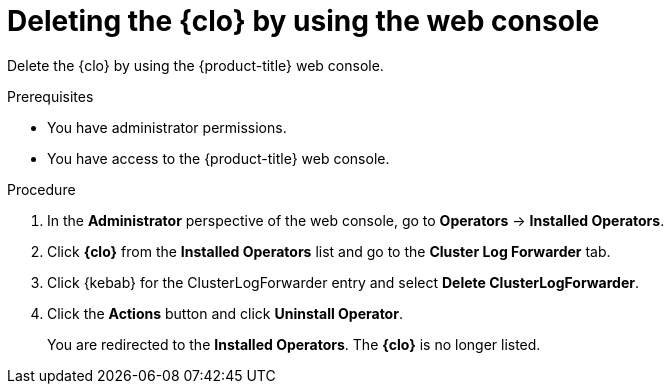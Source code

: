 :_newdoc-version: 2.18.4
:_template-generated: 2025-05-18
:_mod-docs-content-type: PROCEDURE

[id="deleting-the-cluster-logging-operator-by-using-the-web-console_{context}"]
= Deleting the {clo} by using the web console

Delete the {clo} by using the {product-title} web console.

.Prerequisites
* You have administrator permissions.
* You have access to the {product-title} web console.

.Procedure

. In the *Administrator* perspective of the web console, go to *Operators* -> *Installed Operators*.

. Click *{clo}* from the *Installed Operators* list and go to the *Cluster Log Forwarder* tab.

. Click {kebab} for the ClusterLogForwarder entry and select *Delete ClusterLogForwarder*.

. Click the *Actions* button and click *Uninstall Operator*.
+
You are redirected to the *Installed Operators*. The *{clo}* is no longer listed.

////
.Next steps
* Delete this section if it does not apply to your module.
* Provide a bulleted list of links that contain instructions that might be useful to the user after they complete this procedure.
* Use an unnumbered bullet (*) if the list includes only one step.

NOTE: Do not use *Next steps* to provide a second list of instructions.

[role="_additional-resources"]
.Additional resources
* link:https://github.com/redhat-documentation/modular-docs#modular-documentation-reference-guide[Modular Documentation Reference Guide]
* xref:some-module_{context}[]
////

